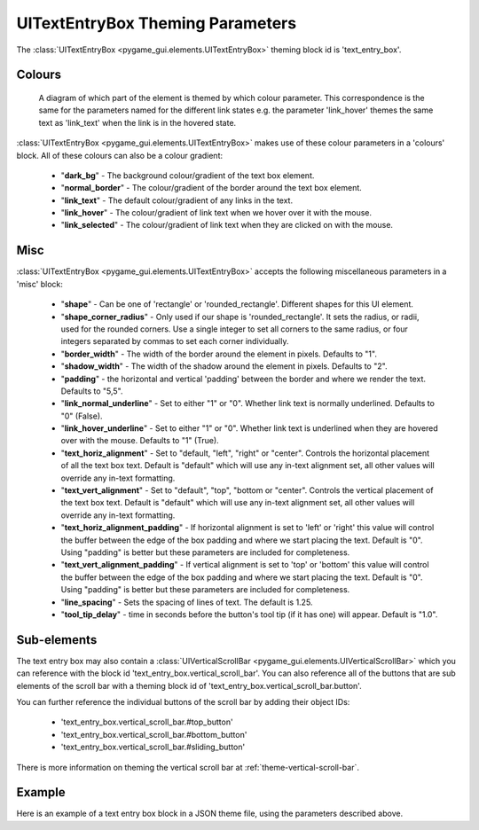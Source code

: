 .. _theme-text-entry-box:

UITextEntryBox Theming Parameters
=================================

.. raw:: html

    <video width="220" height="220" nocontrols playsinline autoplay muted loop>
        <source src="../_static/text_box.mp4" type="video/mp4">
        Your browser does not support the video tag.
    </video>

The :class:`UITextEntryBox <pygame_gui.elements.UITextEntryBox>` theming block id is 'text_entry_box'.

Colours
-------

.. figure:: ../_static/text_box_colour_parameters.png

   A diagram of which part of the element is themed by which colour parameter. This correspondence is the same for the
   parameters named for the different link states e.g. the parameter 'link_hover' themes the same text as 'link_text'
   when the link is in the hovered state.

:class:`UITextEntryBox <pygame_gui.elements.UITextEntryBox>` makes use of these colour parameters in a 'colours' block. All of these colours can
also be a colour gradient:

 - "**dark_bg**" -  The background colour/gradient of the text box element.
 - "**normal_border**" - The colour/gradient of the border around the text box element.
 - "**link_text**" - The default colour/gradient of any links in the text.
 - "**link_hover**" - The colour/gradient of link text when we hover over it with the mouse.
 - "**link_selected**" - The colour/gradient of link text when they are clicked on with the mouse.

Misc
----

:class:`UITextEntryBox <pygame_gui.elements.UITextEntryBox>` accepts the following miscellaneous parameters in a 'misc' block:

 - "**shape**" - Can be one of 'rectangle' or 'rounded_rectangle'. Different shapes for this UI element.
 - "**shape_corner_radius**" - Only used if our shape is 'rounded_rectangle'. It sets the radius, or radii, used for the rounded corners. Use a single integer to set all corners to the same radius, or four integers separated by commas to set each corner individually.
 - "**border_width**" - The width of the border around the element in pixels. Defaults to "1".
 - "**shadow_width**" - The width of the shadow around the element in pixels. Defaults to "2".
 - "**padding**" - the horizontal and vertical 'padding' between the border and where we render the text. Defaults to "5,5".
 - "**link_normal_underline**" - Set to either "1" or "0". Whether link text is normally underlined. Defaults to "0" (False).
 - "**link_hover_underline**" - Set to either "1" or "0". Whether link text is underlined when they are hovered over with the mouse. Defaults to "1" (True).
 - "**text_horiz_alignment**" - Set to "default, "left", "right" or "center". Controls the horizontal placement of all the text box text. Default is "default" which will use any in-text alignment set, all other values will override any in-text formatting.
 - "**text_vert_alignment**" - Set to "default", "top", "bottom or "center". Controls the vertical placement of the text box text. Default is "default" which will use any in-text alignment set, all other values will override any in-text formatting.
 - "**text_horiz_alignment_padding**" - If horizontal alignment is set to 'left' or 'right' this value will control the buffer between the edge of the box padding and where we start placing the text. Default is "0". Using "padding" is better but these parameters are included for completeness.
 - "**text_vert_alignment_padding**" - If vertical alignment is set to 'top' or 'bottom' this value will control the buffer between the edge of the box padding and where we start placing the text. Default is "0". Using "padding" is better but these parameters are included for completeness.
 - "**line_spacing**" - Sets the spacing of lines of text. The default is 1.25.
 - "**tool_tip_delay**" - time in seconds before the button's tool tip (if it has one) will appear. Default is "1.0".

Sub-elements
--------------

The text entry box may also contain a :class:`UIVerticalScrollBar <pygame_gui.elements.UIVerticalScrollBar>` which you can reference with the block id
'text_entry_box.vertical_scroll_bar'. You can also reference all of the buttons that are sub elements of the
scroll bar with a theming block id of 'text_entry_box.vertical_scroll_bar.button'.

You can further reference the individual buttons of the scroll bar by adding their object IDs:

 - 'text_entry_box.vertical_scroll_bar.#top_button'
 - 'text_entry_box.vertical_scroll_bar.#bottom_button'
 - 'text_entry_box.vertical_scroll_bar.#sliding_button'

There is more information on theming the vertical scroll bar at :ref:`theme-vertical-scroll-bar`.

Example
-------

Here is an example of a text entry box block in a JSON theme file, using the parameters described above.

.. code-block:: json
   :caption: text_entry_box.json
   :linenos:

    {
        "text_entry_box":
        {
            "colours":
            {
                "dark_bg":"#21282D",
                "normal_border": "#999999",
                "link_text": "#FF0000",
                "link_hover": "#FFFF00",
                "link_selected": "#FFFFFF"
            },

            "misc":
            {
                "border_width": "1",
                "padding": "10,10",
                "link_normal_underline": "0",
                "link_hover_underline": "1",
                "line_spacing": "1.0"
            }
        },
        "text_entry_box.vertical_scroll_bar":
        {
            "colours":
            {
               "dark_bg": "#505068"
            }
        },
        "text_entry_box.vertical_scroll_bar.#sliding_button":
        {
            "misc":
            {
               "border_width": "1"
            }
        }
    }